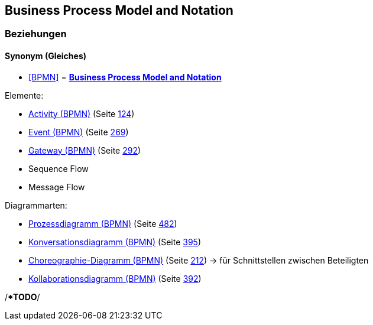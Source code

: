 == Business Process Model and Notation

=== Beziehungen

==== Synonym (Gleiches)

* <<BPMN>> = *<<Business Process Model and Notation>>*

Elemente:

* link:#anchor-180[Activity (BPMN)] (Seite link:#anchor-180[124])
* link:#anchor-293[Event (BPMN)] (Seite link:#anchor-293[269])
* link:#anchor-294[Gateway (BPMN)] (Seite link:#anchor-294[292])
* Sequence Flow
* Message Flow

Diagrammarten:

* link:#anchor-182[Prozessdiagramm (BPMN)] (Seite link:#anchor-182[482])
* link:#anchor-295[Konversationsdiagramm (BPMN)] (Seite link:#anchor-295[395])
* link:#anchor-296[Choreographie-Diagramm (BPMN)] (Seite link:#anchor-296[212]) → für Schnittstellen zwischen Beteiligten
* link:#anchor-297[Kollaborationsdiagramm (BPMN)] (Seite link:#anchor-297[392])

/**TODO*/